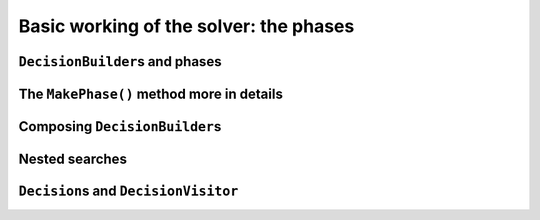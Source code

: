 ..  _basic_working_phases:

Basic working of the solver: the phases
-----------------------------------------------------

..  _decision_builders_and_phases:

``DecisionBuilder``\s and phases
^^^^^^^^^^^^^^^^^^^^^^^^^^^^^^^^^^


The ``MakePhase()`` method more in details
^^^^^^^^^^^^^^^^^^^^^^^^^^^^^^^^^^^^^^^^^^



Composing ``DecisionBuilder``\s
^^^^^^^^^^^^^^^^^^^^^^^^^^^^^^^^

..  _nested_searches:

Nested searches
^^^^^^^^^^^^^^^^^^^^^^^^^^^^^^^^

..  only:: draft

    MakeSolveOnce

    MakeNestedOptimize


..  _decisions:

``Decision``\s and ``DecisionVisitor``
^^^^^^^^^^^^^^^^^^^^^^^^^^^^^^^^^^^^^^^^^^
